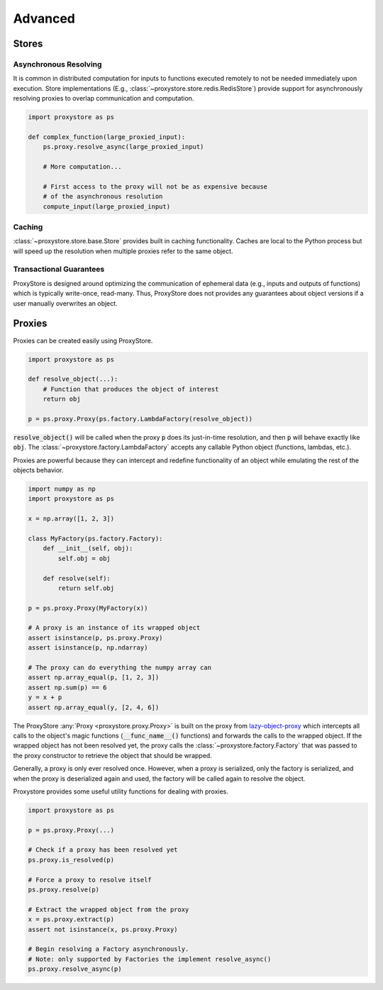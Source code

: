 Advanced
########

Stores
======

Asynchronous Resolving
----------------------

It is common in distributed computation for inputs to functions executed
remotely to not be needed immediately upon execution.
Store implementations
(E.g., :class:`~proxystore.store.redis.RedisStore`) provide support
for asynchronously resolving proxies to overlap communication and computation.

.. code-block:: python

   import proxystore as ps

   def complex_function(large_proxied_input):
       ps.proxy.resolve_async(large_proxied_input)

       # More computation...

       # First access to the proxy will not be as expensive because
       # of the asynchronous resolution
       compute_input(large_proxied_input)

Caching
-------

:class:`~proxystore.store.base.Store` provides built in caching
functionality.
Caches are local to the Python process but will speed up the resolution when
multiple proxies refer to the same object.

Transactional Guarantees
------------------------

ProxyStore is designed around optimizing the communication of ephemeral data
(e.g., inputs and outputs of functions) which is typically write-once,
read-many. Thus, ProxyStore does not provides any guarantees about object
versions if a user manually overwrites an object.

Proxies
=======

Proxies can be created easily using ProxyStore.

.. code-block:: python

   import proxystore as ps

   def resolve_object(...):
       # Function that produces the object of interest
       return obj

   p = ps.proxy.Proxy(ps.factory.LambdaFactory(resolve_object))

:code:`resolve_object()` will be called when the proxy :code:`p` does its
just-in-time resolution, and then :code:`p` will behave exactly like
:code:`obj`.
The :class:`~proxystore.factory.LambdaFactory` accepts any
callable Python object (functions, lambdas, etc.).

Proxies are powerful because they can intercept and redefine functionality of
an object while emulating the rest of the objects behavior.

.. code-block:: python

   import numpy as np
   import proxystore as ps

   x = np.array([1, 2, 3])

   class MyFactory(ps.factory.Factory):
       def __init__(self, obj):
           self.obj = obj

       def resolve(self):
           return self.obj

   p = ps.proxy.Proxy(MyFactory(x))

   # A proxy is an instance of its wrapped object
   assert isinstance(p, ps.proxy.Proxy)
   assert isinstance(p, np.ndarray)

   # The proxy can do everything the numpy array can
   assert np.array_equal(p, [1, 2, 3])
   assert np.sum(p) == 6
   y = x + p
   assert np.array_equal(y, [2, 4, 6])

The ProxyStore :any:`Proxy <proxystore.proxy.Proxy>` is built on the proxy
from `lazy-object-proxy <https://github.com/ionelmc/python-lazy-object-proxy>`_
which intercepts all calls to the object's magic functions
(:code:`__func_name__()` functions) and forwards the calls to the wrapped
object. If the wrapped object has not been resolved yet, the proxy calls the
:class:`~proxystore.factory.Factory` that was passed to the proxy
constructor to retrieve the object that should be wrapped.

Generally, a proxy is only ever resolved once.
However, when a proxy is serialized, only the factory is serialized, and when
the proxy is deserialized again and used, the factory will be called again to
resolve the object.

Proxystore provides some useful utility functions for dealing with proxies.

.. code-block:: python

   import proxystore as ps

   p = ps.proxy.Proxy(...)

   # Check if a proxy has been resolved yet
   ps.proxy.is_resolved(p)

   # Force a proxy to resolve itself
   ps.proxy.resolve(p)

   # Extract the wrapped object from the proxy
   x = ps.proxy.extract(p)
   assert not isinstance(x, ps.proxy.Proxy)

   # Begin resolving a Factory asynchronously.
   # Note: only supported by Factories the implement resolve_async()
   ps.proxy.resolve_async(p)
